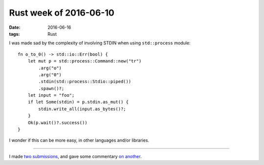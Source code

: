 Rust week of 2016-06-10
=======================

:date: 2016-06-16
:tags: Rust


I was made sad by the complexity of involving STDIN when using
``std::process`` module::

  fn o_to_0() -> std::io::Err(bool) {
      let mut p = std::process::Command::new("tr")
          .arg("o")
          .arg("0")
          .stdin(std::process::Stdio::piped())
          .spawn()?;
      let input = "foo";
      if let Some(stdin) = p.stdin.as_mut() {
          stdin.write_all(input.as_bytes()?;
      }
      Ok(p.wait()?.success())
  }

I wonder if this can be more easy, in other languages and/or libraries.

----

I made two__ submissions__, and gave some commentary `on another`__.


__ https://github.com/uutils/coreutils/pull/899
__ https://github.com/rust-lang/rust/pull/34314
__ https://github.com/rust-lang/rust/pull/34114
